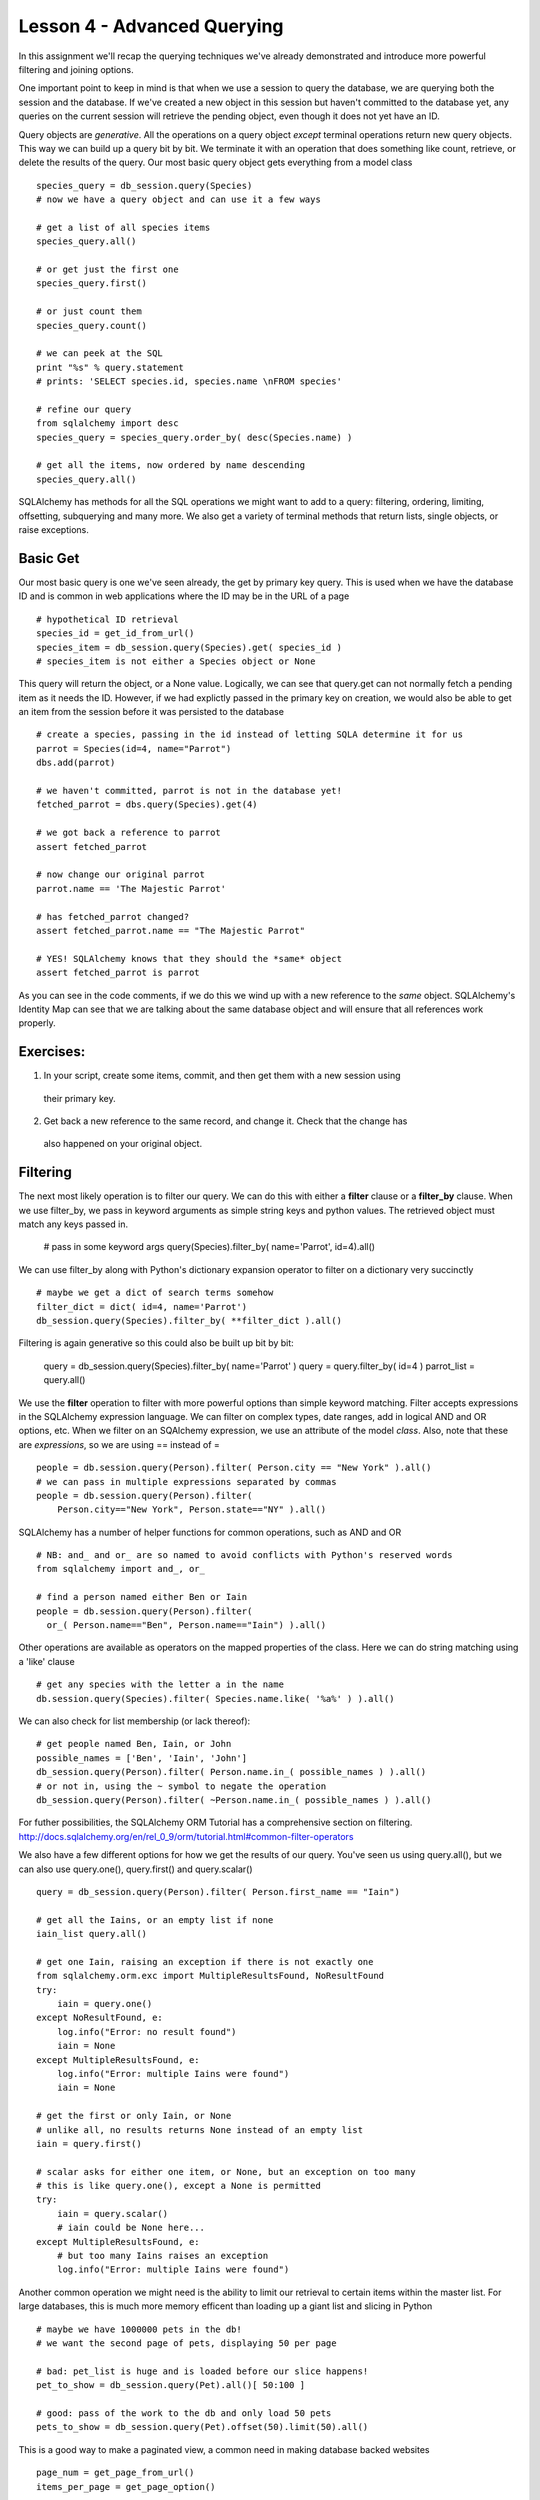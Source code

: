 Lesson 4 - Advanced Querying
============================

In this assignment we'll recap the querying techniques we've already demonstrated and
introduce more powerful filtering and joining options.

One important point to keep in mind is that when we use a session to query the database,
we are querying both the session and the database. If we've created a new object in this
session but haven't committed to the database yet, any queries on the current session will
retrieve the pending object, even though it does not yet have an ID. 

Query objects are *generative*. All the operations on a query object *except* terminal 
operations return new query objects. This way we can build up a query bit by bit. We terminate
it with an operation that does something like count, retrieve, or delete the results of 
the query. Our most basic query object gets everything from a model class ::

    species_query = db_session.query(Species)
    # now we have a query object and can use it a few ways
    
    # get a list of all species items
    species_query.all()

    # or get just the first one
    species_query.first()

    # or just count them
    species_query.count()

    # we can peek at the SQL
    print "%s" % query.statement
    # prints: 'SELECT species.id, species.name \nFROM species'
   
    # refine our query
    from sqlalchemy import desc
    species_query = species_query.order_by( desc(Species.name) )
    
    # get all the items, now ordered by name descending
    species_query.all()


SQLAlchemy has methods for all the SQL operations we might want to add to a query:
filtering, ordering, limiting, offsetting, subquerying and many more. We also 
get a variety of terminal methods that return lists, single objects, or raise exceptions. 


Basic Get
---------

Our most basic query is one we've seen already, the get by primary key query. This is
used when we have the database ID and is common in web applications where the ID
may be in the URL of a page ::

    # hypothetical ID retrieval
    species_id = get_id_from_url()
    species_item = db_session.query(Species).get( species_id ) 
    # species_item is not either a Species object or None

This query will return the object, or a None value.  
Logically, we can see that query.get can not normally fetch a pending item as it needs the ID.
However, if we had explictly passed in the primary key on creation, we would also be able
to get an item from the session before it was persisted to the database ::

    # create a species, passing in the id instead of letting SQLA determine it for us
    parrot = Species(id=4, name="Parrot")
    dbs.add(parrot)
    
    # we haven't committed, parrot is not in the database yet!
    fetched_parrot = dbs.query(Species).get(4)
    
    # we got back a reference to parrot
    assert fetched_parrot
    
    # now change our original parrot
    parrot.name == 'The Majestic Parrot'

    # has fetched_parrot changed?
    assert fetched_parrot.name == "The Majestic Parrot"

    # YES! SQLAlchemy knows that they should the *same* object
    assert fetched_parrot is parrot

As you can see in the code comments, if we do this we wind up with a new reference
to the *same* object. SQLAlchemy's Identity Map can see that we are talking about the
same database object and will ensure that all references work properly. 

Exercises:
----------
1) In your script, create some items, commit, and then get them with a new session using
  their primary key.
2) Get back a new reference to the same record, and change it. Check that the change has
  also happened on your original object.


Filtering
---------

The next most likely operation is to filter our query. We can do this with either a 
**filter** clause or a **filter_by** clause. When we use filter_by, we pass in keyword
arguments as simple string keys and python values. The retrieved object must match
any keys passed in. 

    # pass in some keyword args
    query(Species).filter_by( name='Parrot', id=4).all()

We can use filter_by along with Python's dictionary expansion operator to filter
on a dictionary very succinctly :: 

    # maybe we get a dict of search terms somehow
    filter_dict = dict( id=4, name='Parrot')
    db_session.query(Species).filter_by( **filter_dict ).all()

Filtering is again generative so this could also be built up bit by bit:

    query = db_session.query(Species).filter_by( name='Parrot' )
    query = query.filter_by( id=4 )
    parrot_list = query.all()

We use the **filter** operation to filter with more powerful options than simple
keyword matching. Filter accepts expressions in the SQLAlchemy expression language.
We can filter on complex types, date ranges, add in logical AND and OR options, etc.
When we filter on an SQAlchemy expression, we use an attribute of the model *class*.
Also, note that these are *expressions*, so we are using == instead of = ::

    people = db.session.query(Person).filter( Person.city == "New York" ).all()
    # we can pass in multiple expressions separated by commas
    people = db.session.query(Person).filter( 
        Person.city=="New York", Person.state=="NY" ).all()

SQLAlchemy has a number of helper functions for common operations, such as AND and OR ::

    # NB: and_ and or_ are so named to avoid conflicts with Python's reserved words
    from sqlalchemy import and_, or_

    # find a person named either Ben or Iain
    people = db.session.query(Person).filter(
      or_( Person.name=="Ben", Person.name=="Iain") ).all()

Other operations are available as operators on the mapped properties of the class. 
Here we can do string matching using a 'like' clause ::

    # get any species with the letter a in the name 
    db.session.query(Species).filter( Species.name.like( '%a%' ) ).all()

We can also check for list membership (or lack thereof)::

    # get people named Ben, Iain, or John
    possible_names = ['Ben', 'Iain', 'John']
    db_session.query(Person).filter( Person.name.in_( possible_names ) ).all()
    # or not in, using the ~ symbol to negate the operation
    db_session.query(Person).filter( ~Person.name.in_( possible_names ) ).all()

For futher possibilities, the SQLAlchemy ORM Tutorial has a comprehensive section
on filtering. http://docs.sqlalchemy.org/en/rel_0_9/orm/tutorial.html#common-filter-operators

We also have a few different options for how we get the results of our query.
You've seen us using query.all(), but we can also use query.one(), query.first() 
and query.scalar() ::

    query = db_session.query(Person).filter( Person.first_name == "Iain")
    
    # get all the Iains, or an empty list if none
    iain_list query.all()
    
    # get one Iain, raising an exception if there is not exactly one 
    from sqlalchemy.orm.exc import MultipleResultsFound, NoResultFound 
    try:
        iain = query.one()
    except NoResultFound, e:
        log.info("Error: no result found")
        iain = None
    except MultipleResultsFound, e:
        log.info("Error: multiple Iains were found")
        iain = None 
    
    # get the first or only Iain, or None  
    # unlike all, no results returns None instead of an empty list 
    iain = query.first()
   
    # scalar asks for either one item, or None, but an exception on too many
    # this is like query.one(), except a None is permitted
    try:
        iain = query.scalar()
        # iain could be None here...
    except MultipleResultsFound, e:
        # but too many Iains raises an exception
        log.info("Error: multiple Iains were found")
         

Another common operation we might need is the ability to limit our retrieval to certain
items within the master list. For large databases, this is much more memory 
efficent than loading up a giant list and slicing in Python ::

    # maybe we have 1000000 pets in the db!
    # we want the second page of pets, displaying 50 per page
    
    # bad: pet_list is huge and is loaded before our slice happens!
    pet_to_show = db_session.query(Pet).all()[ 50:100 ]

    # good: pass of the work to the db and only load 50 pets
    pets_to_show = db_session.query(Pet).offset(50).limit(50).all()

This is a good way to make a paginated view, a common need in making database
backed websites ::
    
    page_num = get_page_from_url()
    items_per_page = get_page_option()
    
    items = query.offset( items_per_page * (page_num - 1) ).limit( items_per_page).all() 

XXX: add in order_by yo

Exercises:
----------

1) Using the debugger, query for items using filter_by. Pass in a dictionary as well.

2) Do the same with filter. Try some searches using the following:
   * and_
   * or_
   * like
   
3) Read over the querying options in the SQLAlchemy documentation.


Joins
----- 
Left off here


